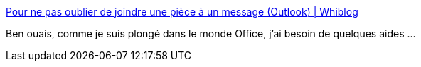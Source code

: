 :jbake-type: post
:jbake-status: published
:jbake-title: Pour ne pas oublier de joindre une pièce à un message (Outlook) | Whiblog
:jbake-tags: outlook,email,organisation,_mois_févr.,_année_2015
:jbake-date: 2015-02-02
:jbake-depth: ../
:jbake-uri: shaarli/1422871617000.adoc
:jbake-source: https://nicolas-delsaux.hd.free.fr/Shaarli?searchterm=http%3A%2F%2Fblog.whibe.com%2Fpour-ne-pas-oublier-de-joindre-une-pice-un-message-outlook%2F&searchtags=outlook+email+organisation+_mois_f%C3%A9vr.+_ann%C3%A9e_2015
:jbake-style: shaarli

http://blog.whibe.com/pour-ne-pas-oublier-de-joindre-une-pice-un-message-outlook/[Pour ne pas oublier de joindre une pièce à un message (Outlook) | Whiblog]

Ben ouais, comme je suis plongé dans le monde Office, j'ai besoin de quelques aides ...
